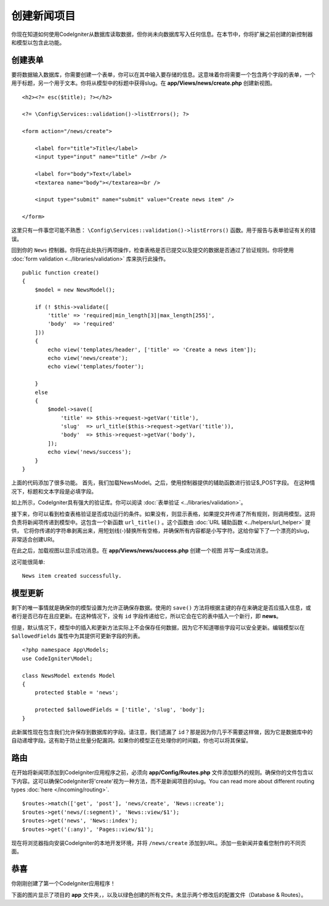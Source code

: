 #######################
创建新闻项目
#######################

你现在知道如何使用CodeIgniter从数据库读取数据，但你尚未向数据库写入任何信息。在本节中，你将扩展之前创建的新控制器和模型以包含此功能。

创建表单
-------------------------------------------------------

要将数据输入数据库，你需要创建一个表单，你可以在其中输入要存储的信息。这意味着你将需要一个包含两个字段的表单，一个用于标题，另一个用于文本。你将从模型中的标题中获得slug。在 **app/Views/news/create.php** 创建新视图。

::

    <h2><?= esc($title); ?></h2>

    <?= \Config\Services::validation()->listErrors(); ?>

    <form action="/news/create">

        <label for="title">Title</label>
        <input type="input" name="title" /><br />

        <label for="body">Text</label>
        <textarea name="body"></textarea><br />

        <input type="submit" name="submit" value="Create news item" />

    </form>

这里只有一件事您可能不熟悉： ``\Config\Services::validation()->listErrors()`` 函数。用于报告与表单验证有关的错误。

回到你的 ``News`` 控制器。你将在此处执行两项操作，检查表格是否已提交以及提交的数据是否通过了验证规则。你将使用 :doc:`form validation <../libraries/validation>` 库来执行此操作。

::

    public function create()
    {
        $model = new NewsModel();

        if (! $this->validate([
            'title' => 'required|min_length[3]|max_length[255]',
            'body'  => 'required'
        ]))
        {
            echo view('templates/header', ['title' => 'Create a news item']);
            echo view('news/create');
            echo view('templates/footer');

        }
        else
        {
            $model->save([
                'title' => $this->request->getVar('title'),
                'slug'  => url_title($this->request->getVar('title')),
                'body'  => $this->request->getVar('body'),
            ]);
            echo view('news/success');
        }
    }

上面的代码添加了很多功能。 首先，我们加载NewsModel。之后，使用控制器提供的辅助函数进行验证$_POST字段。 在这种情况下，标题和文本字段是必填字段。

如上所示，CodeIgniter具有强大的验证库。你可以阅读 :doc:`表单验证 <../libraries/validation>`。

接下来，你可以看到检查表格验证是否成功运行的条件。如果没有，则显示表格，如果提交并传递了所有规则，则调用模型。这将负责将新闻项传递到模型中。这包含一个新函数 ``url_title()`` 。这个函数由 :doc:`URL 辅助函数 <../helpers/url_helper>` 提供， 它将你传递的字符串剥离出来，用短划线(-)替换所有空格，并确保所有内容都是小写字符。这给你留下了一个漂亮的slug，非常适合创建URI。

在此之后，加载视图以显示成功消息。在 **app/Views/news/success.php** 创建一个视图 并写一条成功消息。

这可能很简单:

::

    News item created successfully. 

模型更新
-------------------------------------------------------

剩下的唯一事情就是确保你的模型设置为允许正确保存数据。使用的 ``save()`` 方法将根据主键的存在来确定是否应插入信息，或者行是否已存在且应更新。在这种情况下，没有 ``id`` 字段传递给它，所以它会在它的表中插入一个新行，即 **news**。

但是，默认情况下，模型中的插入和更新方法实际上不会保存任何数据，因为它不知道哪些字段可以安全更新。编辑模型以在 ``$allowedFields`` 属性中为其提供可更新字段的列表。

::

    <?php namespace App\Models;
    use CodeIgniter\Model;

    class NewsModel extends Model
    {
        protected $table = 'news';

        protected $allowedFields = ['title', 'slug', 'body'];
    }

此新属性现在包含我们允许保存到数据库的字段。请注意，我们遗漏了 ``id``？那是因为你几乎不需要这样做，因为它是数据库中的自动递增字段。这有助于防止批量分配漏洞。如果你的模型正在处理你的时间戳，你也可以将其保留。

路由
-------------------------------------------------------

在开始将新闻项添加到CodeIgniter应用程序之前，必须向 **app/Config/Routes.php** 文件添加额外的规则。确保你的文件包含以下内容。这可以确保CodeIgniter将'create'视为一种方法，而不是新闻项目的slug。You can read more about different
routing types :doc:`here </incoming/routing>`.

::

    $routes->match(['get', 'post'], 'news/create', 'News::create');
    $routes->get('news/(:segment)', 'News::view/$1');
    $routes->get('news', 'News::index');
    $routes->get('(:any)', 'Pages::view/$1');

现在将浏览器指向安装CodeIgniter的本地开发环境，并将 ``/news/create`` 添加到URL。添加一些新闻并查看您制作的不同页面。

.. image:: ../images/tutorial3.png
    :align: center
    :height: 415px
    :width: 45%

.. image:: ../images/tutorial4.png
    :align: center
    :height: 415px
    :width: 45%
 

恭喜
-------------------------------------------------------

你刚刚创建了第一个CodeIgniter应用程序！

下面的图片显示了项目的 **app** 文件夹，，以及以绿色创建的所有文件。未显示两个修改后的配置文件（Database & Routes）。
